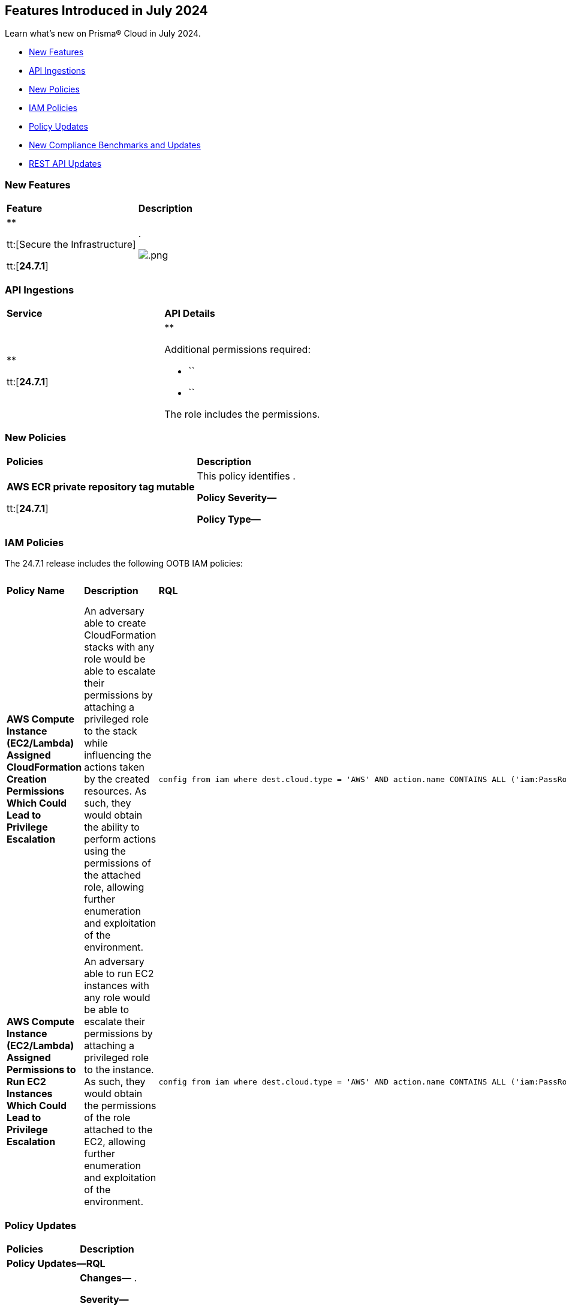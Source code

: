 == Features Introduced in July 2024

Learn what's new on Prisma® Cloud in July 2024.

* <<new-features>>
* <<api-ingestions>>
* <<new-policies>>
* <<iam-policies>>
* <<policy-updates>>
* <<new-compliance-benchmarks-and-updates>>
//* <<changes-in-existing-behavior>>
* <<rest-api-updates>>
//* <<deprecation-notices>>


[#new-features]
=== New Features

[cols="50%a,50%a"]
|===
|*Feature*
|*Description*

|**

tt:[Secure the Infrastructure]

tt:[*24.7.1*]
//RLP-

|.

image::.png[]

|===


[#api-ingestions]
=== API Ingestions

[cols="50%a,50%a"]
|===
|*Service*
|*API Details*

|**

tt:[*24.7.1*]
//RLP-

|**

Additional permissions required:

* ``
* ``

The  role includes the permissions. 

|===


[#new-policies]
=== New Policies

[cols="50%a,50%a"]
|===
|*Policies*
|*Description*

|*AWS ECR private repository tag mutable*

tt:[*24.7.1*]
//RLP-

|This policy identifies .

*Policy Severity—* 

*Policy Type—* 

----

----

|===

[#iam-policies]
=== IAM Policies

The 24.7.1 release includes the following OOTB IAM policies:

//RLP-

[cols="20%a,30%a,30%a,10%a,10%a"]

|===
|*Policy Name*
|*Description*
|*RQL*
|*Cloud*
|*Policy Severity*

|*AWS Compute Instance (EC2/Lambda) Assigned CloudFormation Creation Permissions Which Could Lead to Privilege Escalation*
|An adversary able to create CloudFormation stacks with any role would be able to escalate their permissions by attaching a privileged role to the stack while influencing the actions taken by the created resources. As such, they would obtain the ability to perform actions using the permissions of the attached role, allowing further enumeration and exploitation of the environment.
|----
config from iam where dest.cloud.type = 'AWS' AND action.name CONTAINS ALL ('iam:PassRole', 'cloudformation:CreateStack') AND source.cloud.resource.type IN ('instance', 'function')
----
|AWS
|High

|*AWS Compute Instance (EC2/Lambda) Assigned Permissions to Run EC2 Instances Which Could Lead to Privilege Escalation*
|An adversary able to run EC2 instances with any role would be able to escalate their permissions by attaching a privileged role to the instance. As such, they would obtain the permissions of the role attached to the EC2, allowing further enumeration and exploitation of the environment.
|----
config from iam where dest.cloud.type = 'AWS' AND action.name CONTAINS ALL ('iam:PassRole', 'ec2:RunInstances') AND source.cloud.resource.type IN ('instance', 'function')
----
|AWS
|High

|===


[#policy-updates]
=== Policy Updates

[cols="50%a,50%a"]
|===
|*Policies*
|*Description*

2+|*Policy Updates—RQL*

|**

tt:[*24.7.1*]
//RLP-

|*Changes—* .

*Severity—* 

*Policy Type—* 

*Current RQL—*

----
----

*Updated RQL—*

----
----

*Impact—* .

|===


[#new-compliance-benchmarks-and-updates]
=== New Compliance Benchmarks and Updates

[cols="50%a,50%a"]
|===
|*Compliance Benchmark*
|*Description*

|*CIS v3.0.0 (GCP) Level 1 and Level 2*

tt:[*24.7.1*]
//RLP-143677

|New Policy mappings are added to CIS v3.0.0 (GCP) Level 1 and Level 2 compliance standard.

*Impact—* No impact on existing alerts. The compliance score may vary as new mappings are added.

|===


[#rest-api-updates]
=== REST API Updates

[cols="37%a,63%a"]
|===
|*Change*
|*Description*

|**

tt:[Secure the Infrastructure]

tt:[*24.7.1*]
//RLP-

|

|===